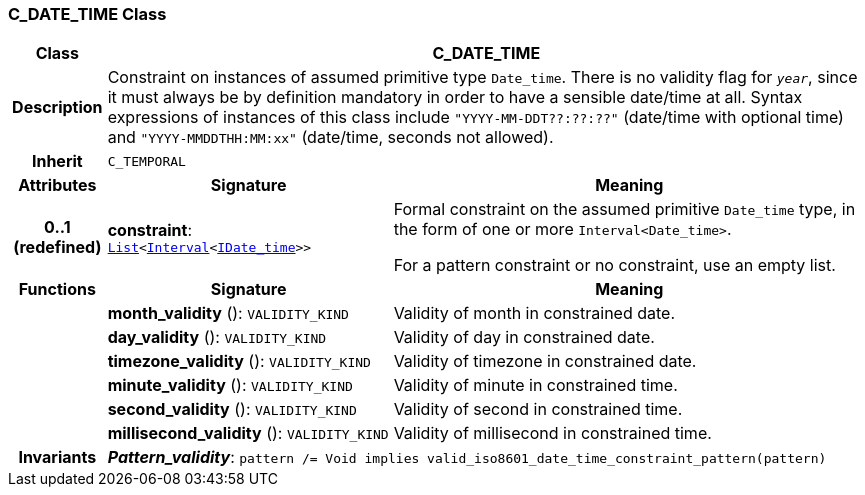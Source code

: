 === C_DATE_TIME Class

[cols="^1,3,5"]
|===
h|*Class*
2+^h|*C_DATE_TIME*

h|*Description*
2+a|Constraint on instances of assumed primitive type `Date_time`. There is no validity flag for `_year_`, since it must always be by definition mandatory in order to have a sensible date/time at all. Syntax expressions of instances of this class include `"YYYY-MM-DDT??:??:??"` (date/time with optional time) and `"YYYY-MMDDTHH:MM:xx"` (date/time, seconds not allowed).

h|*Inherit*
2+|`C_TEMPORAL`

h|*Attributes*
^h|*Signature*
^h|*Meaning*

h|*0..1 +
(redefined)*
|*constraint*: `link:/releases/BASE/{base_release}/foundation_types.html#_list_class[List^]<link:/releases/BASE/{base_release}/foundation_types.html#_interval_class[Interval^]<link:/releases/BASE/{base_release}/foundation_types.html#_idate_time_class[IDate_time^]>>`
a|Formal constraint on the assumed primitive `Date_time` type, in the form of one or more `Interval<Date_time>`.

For a pattern constraint or no constraint, use an empty list.
h|*Functions*
^h|*Signature*
^h|*Meaning*

h|
|*month_validity* (): `VALIDITY_KIND`
a|Validity of month in constrained date.

h|
|*day_validity* (): `VALIDITY_KIND`
a|Validity of day in constrained date.

h|
|*timezone_validity* (): `VALIDITY_KIND`
a|Validity of timezone in constrained date.

h|
|*minute_validity* (): `VALIDITY_KIND`
a|Validity of minute in constrained time.

h|
|*second_validity* (): `VALIDITY_KIND`
a|Validity of second in constrained time.

h|
|*millisecond_validity* (): `VALIDITY_KIND`
a|Validity of millisecond in constrained time.

h|*Invariants*
2+a|*_Pattern_validity_*: `pattern /= Void implies valid_iso8601_date_time_constraint_pattern(pattern)`
|===
